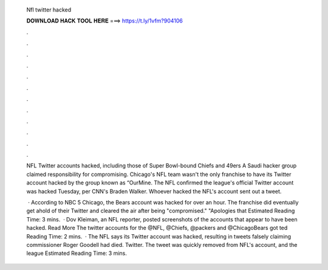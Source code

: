  Nfl twitter hacked
  
  
  
  𝐃𝐎𝐖𝐍𝐋𝐎𝐀𝐃 𝐇𝐀𝐂𝐊 𝐓𝐎𝐎𝐋 𝐇𝐄𝐑𝐄 ===> https://t.ly/1vfm?904106
  
  
  
  .
  
  
  
  .
  
  
  
  .
  
  
  
  .
  
  
  
  .
  
  
  
  .
  
  
  
  .
  
  
  
  .
  
  
  
  .
  
  
  
  .
  
  
  
  .
  
  
  
  .
  
  NFL Twitter accounts hacked, including those of Super Bowl-bound Chiefs and 49ers A Saudi hacker group claimed responsibility for compromising. Chicago's NFL team wasn't the only franchise to have its Twitter account hacked by the group known as “OurMine. The NFL confirmed the league's official Twitter account was hacked Tuesday, per CNN's Braden Walker. Whoever hacked the NFL's account sent out a tweet.
  
   · According to NBC 5 Chicago, the Bears account was hacked for over an hour. The franchise did eventually get ahold of their Twitter and cleared the air after being "compromised." "Apologies that Estimated Reading Time: 3 mins.  · Dov Kleiman, an NFL reporter, posted screenshots of the accounts that appear to have been hacked. Read More The twitter accounts for the @NFL, @Chiefs, @packers and @ChicagoBears got ted Reading Time: 2 mins.  · The NFL says its Twitter account was hacked, resulting in tweets falsely claiming commissioner Roger Goodell had died. Twitter. The tweet was quickly removed from NFL's account, and the league Estimated Reading Time: 3 mins.
